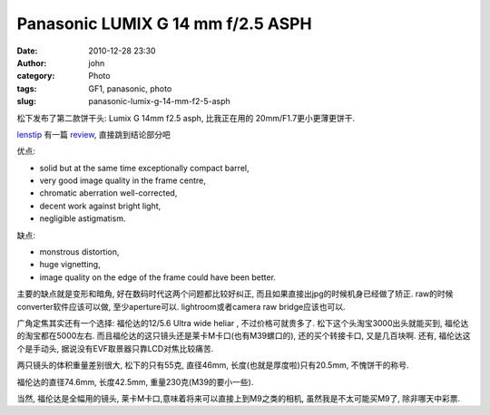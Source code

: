 Panasonic LUMIX G 14 mm f/2.5 ASPH
##################################
:date: 2010-12-28 23:30
:author: john
:category: Photo
:tags: GF1, panasonic, photo
:slug: panasonic-lumix-g-14-mm-f2-5-asph

松下发布了第二款饼干头: Lumix G 14mm f2.5 asph, 比我正在用的
20mm/F1.7更小更薄更饼干.

|image01|

`lenstip`_ 有一篇 `review`_, 直接跳到结论部分吧

优点:

-  solid but at the same time exceptionally compact barrel,
-  very good image quality in the frame centre,
-  chromatic aberration well-corrected,
-  decent work against bright light,
-  negligible astigmatism.

缺点:

-  monstrous distortion,
-  huge vignetting,
-  image quality on the edge of the frame could have been better.

主要的缺点就是变形和暗角, 好在数码时代这两个问题都比较好纠正,
而且如果直接出jpg的时候机身已经做了矫正.
raw的时候converter软件应该可以做, 至少aperture可以. lightroom或者camera
raw bridge应该也可以.

广角定焦其实还有一个选择: 福伦达的12/5.6 Ultra wide heliar ,
不过价格可就贵多了. 松下这个头淘宝3000出头就能买到,
福伦达的淘宝都在5000左右.
而且福伦达的这只镜头还是莱卡M卡口(也有M39螺口的), 还的买个转接卡口,
又是几百块啊. 还有, 福伦达这个是手动头,
据说没有EVF取景器只靠LCD对焦比较痛苦.

|image02|

两只镜头的体积重量差别很大, 松下的只有55克, 直径46mm,
长度(也就是厚度啦)只有20.5mm, 不愧饼干的称号.

福伦达的直径74.6mm, 长度42.5mm, 重量230克(M39的要小一些).

当然, 福伦达是全幅用的镜头,
莱卡M卡口,意味着将来可以直接上到M9之类的相机, 虽然我是不太可能买M9了,
除非哪天中彩票.

.. _lenstip: http://www.lenstip.com/
.. _review: http://www.lenstip.com/273.1-Lens_review-Panasonic_LUMIX_G_14_mm_f_2.5_ASPH._Introduction.html

.. |image01| image:: http://ecx.images-amazon.com/images/I/41oyOxwJcyL._SL500_AA300_.jpg
.. |image02| image:: http://www.voigtlaender.de/cms/voigtlaender/voigtlaender_cms.nsf/gfx/12mm_f5_6_ultrawideheliar_mbajonett.jpg/$file/12mm_f5_6_ultrawideheliar_mbajonett.jpg
